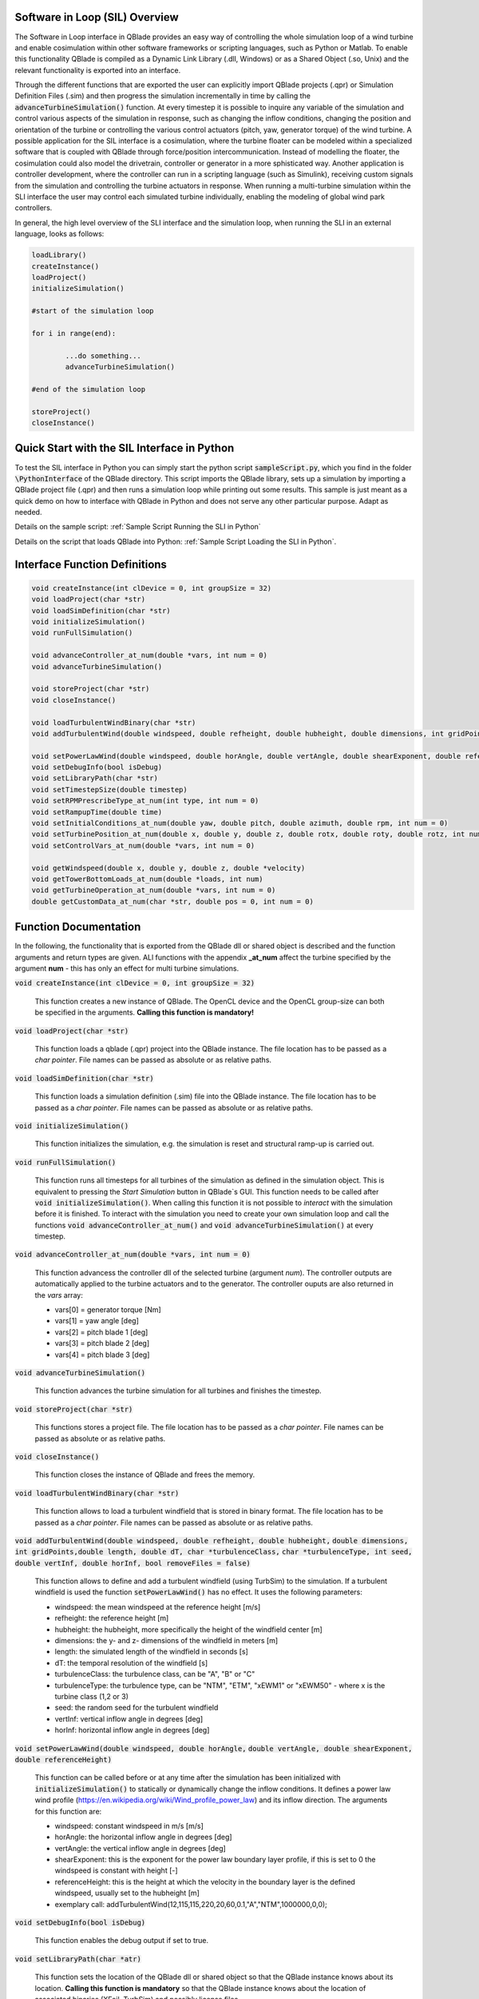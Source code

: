 Software in Loop (SIL) Overview
*******************************
   
The Software in Loop interface in QBlade provides an easy way of controlling the whole simulation loop of a wind turbine and enable cosimulation within other software frameworks or scripting languages, such as Python or Matlab. To enable this functionality QBlade is compiled as a Dynamic Link Library (.dll, Windows) or as a Shared Object (.so, Unix) and the relevant functionality is exported into an interface.

Through the different functions that are exported the user can explicitly import QBlade projects (.qpr) or Simulation Definition Files (.sim) and then progress the simulation incrementally in time by calling the :code:`advanceTurbineSimulation()` function. At every timestep it is possible to inquire any variable of the simulation and control various aspects of the simulation in response, such as changing the inflow conditions, changing the position and orientation of the turbine or controlling the various control actuators (pitch, yaw, generator torque) of the wind turbine. A possible application for the SIL interface is a cosimulation, where the turbine floater can be modeled within a specialized software that is coupled with QBlade through force/position intercommunication. Instead of modelling the floater, the cosimulation could also model the drivetrain, controller or generator in a more sphisticated way. Another application is controller development, where the controller can run in a scripting language (such as Simulink), receiving custom signals from the simulation and controlling the turbine actuators in response. When running a multi-turbine simulation within the SLI interface the user may control each simulated turbine individually, enabling the modeling of global wind park controllers.

In general, the high level overview of the SLI interface and the simulation loop, when running the SLI in an external language, looks as follows:

.. code-block:: console

	loadLibrary()    
	createInstance()
	loadProject() 
	initializeSimulation()

	#start of the simulation loop
	
	for i in range(end):

		...do something...
		advanceTurbineSimulation()
		
	#end of the simulation loop

	storeProject()
	closeInstance()
	
Quick Start with the SIL Interface in Python
************************************************

To test the SIL interface in Python you can simply start the python script :code:`sampleScript.py`, which you find in the folder :code:`\PythonInterface` of the QBlade directory. This script imports the QBlade library, sets up a simulation by importing a QBlade project file (.qpr) and then runs a simulation loop while printing out some results. This sample is just meant as a quick demo on how to interface with QBlade in Python and does not serve any other particular purpose. Adapt as needed. 

Details on the sample script: :ref:`Sample Script Running the SLI in Python`

Details on the script that loads QBlade into Python: :ref:`Sample Script Loading the SLI in Python`. 

	
Interface Function Definitions
******************************

.. code-block:: console

	void createInstance(int clDevice = 0, int groupSize = 32)
	void loadProject(char *str)
	void loadSimDefinition(char *str)
	void initializeSimulation()
	void runFullSimulation()

	void advanceController_at_num(double *vars, int num = 0)
	void advanceTurbineSimulation()

	void storeProject(char *str)
	void closeInstance()
	
	void loadTurbulentWindBinary(char *str)
	void addTurbulentWind(double windspeed, double refheight, double hubheight, double dimensions, int gridPoints, double length, double dT, char *turbulenceClass, char *turbulenceType, int seed, double vertInf, double horInf, bool removeFiles = false)

	void setPowerLawWind(double windspeed, double horAngle, double vertAngle, double shearExponent, double referenceHeight)
	void setDebugInfo(bool isDebug)
	void setLibraryPath(char *str)
	void setTimestepSize(double timestep)
	void setRPMPrescribeType_at_num(int type, int num = 0)
	void setRampupTime(double time)
	void setInitialConditions_at_num(double yaw, double pitch, double azimuth, double rpm, int num = 0)
	void setTurbinePosition_at_num(double x, double y, double z, double rotx, double roty, double rotz, int num = 0)
	void setControlVars_at_num(double *vars, int num = 0)
	
	void getWindspeed(double x, double y, double z, double *velocity)
	void getTowerBottomLoads_at_num(double *loads, int num)
	void getTurbineOperation_at_num(double *vars, int num = 0)
	double getCustomData_at_num(char *str, double pos = 0, int num = 0)


Function Documentation
**********************

In the following, the functionality that is exported from the QBlade dll or shared object is described and the function arguments and return types are given. ALl functions with the appendix **_at_num** affect the turbine specified by the argument **num** - this has only an effect for multi turbine simulations.

:code:`void createInstance(int clDevice = 0, int groupSize = 32)`
	
	This function creates a new instance of QBlade. The OpenCL device and the OpenCL group-size can both be specified in the arguments. **Calling this function is mandatory!** 
	
:code:`void loadProject(char *str)`
	
	This function loads a qblade (.qpr) project into the QBlade instance. The file location has to be passed as a *char pointer*. File names can be passed as absolute or as relative paths.

:code:`void loadSimDefinition(char *str)`
	
	This function loads a simulation definition (.sim) file into the QBlade instance. The file location has to be passed as a *char pointer*. File names can be passed as absolute or as relative paths.

:code:`void initializeSimulation()`
	
	This function initializes the simulation, e.g. the simulation is reset and structural ramp-up is carried out.
	
:code:`void runFullSimulation()`
	
	This function runs all timesteps for all turbines of the simulation as defined in the simulation object. This is equivalent to pressing the *Start Simulation* button in QBlade`s GUI. This function needs to be called after :code:`void initializeSimulation()`. When calling this function it is not possible to *interact* with the simulation before it is finished. To interact with the simulation you need to create your own simulation loop and call the functions :code:`void advanceController_at_num()` and :code:`void advanceTurbineSimulation()` at every timestep.


:code:`void advanceController_at_num(double *vars, int num = 0)`
	
	This function advancess the controller dll of the selected turbine (argument *num*). The controller outputs are automatically applied to the turbine actuators and to the generator. The controller ouputs are also returned in the *vars* array:
	
	* vars[0] = generator torque [Nm]
	* vars[1] = yaw angle [deg]
	* vars[2] = pitch blade 1 [deg]
	* vars[3] = pitch blade 2 [deg]
	* vars[4] = pitch blade 3 [deg]

:code:`void advanceTurbineSimulation()`
	
	This function advances the turbine simulation for all turbines and finishes the timestep.

:code:`void storeProject(char *str)`
	
	This functions stores a project file. The file location has to be passed as a *char pointer*. File names can be passed as absolute or as relative paths.

:code:`void closeInstance()`

	This function closes the instance of QBlade and frees the memory.
	
:code:`void loadTurbulentWindBinary(char *str)`
	
	This function allows to load a turbulent windfield that is stored in binary format. The file location has to be passed as a *char pointer*. File names can be passed as absolute or as relative paths.
	
:code:`void addTurbulentWind(double windspeed, double refheight, double hubheight,`
:code:`double dimensions, int gridPoints,double length, double dT, char *turbulenceClass,`
:code:`char *turbulenceType, int seed, double vertInf, double horInf, bool removeFiles = false)`	

	This function allows to define and add a turbulent windfield (using TurbSim) to the simulation. If a turbulent windfield is used the function :code:`setPowerLawWind()` has no effect. It uses the following parameters:
	
	* windspeed: the mean windspeed at the reference height [m/s]
	* refheight: the reference height [m]
	* hubheight: the hubheight, more specifically the height of the windfield center [m]
	* dimensions: the y- and z- dimensions of the windfield in meters [m]
	* length: the simulated length of the windfield in seconds [s]
	* dT: the temporal resolution of the windfield [s]
	* turbulenceClass: the turbulence class, can be "A", "B" or "C"
	* turbulenceType: the turbulence type, can be "NTM", "ETM", "xEWM1" or "xEWM50" - where x is the turbine class (1,2 or 3)
	* seed: the random seed for the turbulent windfield
	* vertInf: vertical inflow angle in degrees [deg]
	* horInf: horizontal inflow angle in degrees [deg]


:code:`void setPowerLawWind(double windspeed, double horAngle,`
:code:`double vertAngle, double shearExponent, double referenceHeight)`

	This function can be called before or at any time after the simulation has been initialized with :code:`initializeSimulation()` to statically or dynamically change the inflow conditions. It defines a power law wind profile (https://en.wikipedia.org/wiki/Wind_profile_power_law) and its inflow direction. The arguments for this function are:
	
	* windspeed: constant windspeed in m/s [m/s]
	* horAngle: the horizontal inflow angle in degrees [deg]
	* vertAngle: the vertical inflow angle in degrees [deg]
	* shearExponent: this is the exponent for the power law boundary layer profile, if this is set to 0 the windspeed is constant with height [-]
	* referenceHeight: this is the height at which the velocity in the boundary layer is the defined windspeed, usually set to the hubheight [m]
	* exemplary call: addTurbulentWind(12,115,115,220,20,60,0.1,"A","NTM",1000000,0,0);


:code:`void setDebugInfo(bool isDebug)`
	
	This function enables the debug output if set to true.

:code:`void setLibraryPath(char *atr)`
	
	This function sets the location of the QBlade dll or shared object so that the QBlade instance knows about its location. **Calling this function is mandatory** so that the QBlade instance knows about the location of associated binaries (XFoil, TurbSim) and possibly license files.

:code:`void setTimestepSize(double timestep)`
	
	This function can be used to set the timestep size (in [s]) if the user wants to change this value from the project or simulation definition file. It needs to be called before :code:`initializeSimulation()`.

:code:`void setRPMPrescribeType_at_num(int type, int num = 0)`
	
	This function can be used to change the rpm prescribe type. It needs to be called before :code:`initializeSimulation()`.
	
	* 0 - RPM prescribed during ramp-up only
	* 1 - RPM prescribed for the whole simulation
	* 3 - no prescribed RPM


:code:`void setRampupTime(double time)`
	
	This function can be used to change the ramp-up time from the value specified in the project or simulation file, call before :code:`initializeSimulation()`.


:code:`void setInitialConditions_at_num(double yaw, double pitch, double azimuth, double rpm, int num = 0)`
	
	This function may be used to set the turbine initial yaw [deg], collective pitch [deg], azimuthal angle [deg] and initial rotSpeed [rpm] to a value different than specified in the QBlade project or simulation input file. It needs to be called before :code:`initializeSimulation()`.

:code:`void setTurbinePosition_at_num(double x, double y, double z, double rotx, double roty, double rotz, int num = 0)`
	
	This function sets the turbine tower bottom x, y and z position [m], and xrot, yrot zrot rotation [deg]. It can be called before :code:`initializeSimulation()` if the turbine position should be offset initially or during the simulation loop if it should be changed dynamically, for example during cosimulation with a hydrodynamics software that models the floater.

:code:`void setControlVars_at_num(double *vars, int num = 0)`
	
	This function applies the control actions of the selected turbine (argument *num*) for torque, pitch and yaw angle. If it is called after the function :code:`advanceController()` the control actions from the controller can be overwritten (or modified). The following data needs to be passed in the array *vars*.
	
	* vars[0] = generator torque [Nm];
	* vars[1] = yaw angle [deg];
	* vars[2] = pitch blade 1 [deg];
	* vars[3] = pitch blade 2 [deg];
	* vars[4] = pitch blade 3 [deg];


:code:`void getWindspeed(double x, double y, double z, double *velocity)`
	
	This function can be called to get the current windspeed at the chosen position (x,y,z), returns the windspeed vector in the *double pointer* velocity.
	
	* velocity[0] = x-component [m/s];
	* velocity[1] = y-component [m/s];
	* velocity[2] = z-component [m/s];

:code:`void getTowerBottomLoads_at_num(double *loads, int num)`
	
	This function can be used to obtain the loads at the bottom of the tower. The main purpose of this is to be used in conjunction with the :code:`setTurbinePosition_at_num()` function for force/position cosimilation with a hydrodynamics solver that is modeling the floater.

:code:`void getTurbineOperation_at_num(double *vars, int num = 0)`
	
	This function returns typically useful turbine operational parameters of the selected turbine (argument *num*). The data is returned in the array *vars* which has the following content:
	
	* vars[0] = rotational speed [rad/s]
	* vars[1] = power [W]
	* vars[2] = Abs HH wind velocity [m/s]
	* vars[3] = yaw angle [deg]
	* vars[4] = pitch blade 1 [deg]
	* vars[5] = pitch blade 2 [deg]
	* vars[6] = pitch blade 3 [deg]
	* vars[7] = oop blade root bending moment blade 1 [Nm]
	* vars[8] = oop blade root bending moment blade 2 [Nm]
	* vars[9] = oop blade root bending moment blade 3 [Nm]
	* vars[10] = ip blade root bending moment blade 1 [Nm]
	* vars[11] = ip blade root bending moment blade 2 [Nm]
	* vars[12] = ip blade root bending moment blade 3 [Nm]
	* vars[13] = tor blade root bending moment blade 1 [Nm]
	* vars[14] = tor blade root bending moment blade 2 [Nm]
	* vars[15] = tor blade root bending moment blade 3 [Nm]
	* vars[16] = oop tip deflection blade 1 [m]
	* vars[17] = oop tip deflection blade 2 [m]
	* vars[18] = oop tip deflection blade 3 [m]
	* vars[19] = ip tip deflection blade 1 [m]
	* vars[20] = ip tip deflection blade 2 [m]
	* vars[21] = ip tip deflection blade 3 [m]
	* vars[22] = tower top acceleration in global X [m/s^2]
	* vars[23] = tower top acceleration in global Y [m/s^2]
	* vars[24] = tower top acceleration in global Z [m/s^2]
	* vars[25] = tower top fore aft acceleration [m/s^2]
	* vars[26] = tower top side side acceleration [m/s^2]
	* vars[27] = tower top X position [m]
	* vars[28] = tower top Y position [m]
	* vars[29] = tower bottom force along global X [Nm]
	* vars[30] = tower bottom force along global Y [Nm]
	* vars[31] = tower bottom force along global Z [Nm]
	* vars[32] = tower bottom bending moment along global X [Nm]
	* vars[33] = tower bottom bending moment along global Y [Nm]
	* vars[34] = tower bottom bending moment along global Z [Nm]
	* vars[35] = current time [s]
	* vars[36] = azimuthal position of the LSS [deg]
	* vars[37] = azimuthal position of the HSS [deg]
	* vars[38] = HSS torque [Nm]
	* vars[39] = wind speed at hub height [m/s]
	* vars[40] = HH wind velocity x [m/s]
	* vars[41] = HH wind velocity y [m/s]
	* vars[42] = HH wind velocity z [m/s]


:code:`double getCustomData_at_num(char *str, double pos = 0, int num = 0)`
	
	This function can be used to access the current value from an arbitrary simulation variable in QBlade. Specify the data name as is would appear in any QBlade graph as a *char pointer*.



Sample Script Running the SLI in Python
***************************************
The following code example (*sampleScript.py*) is an example for a light weight Python script that utilizes the QBlade SIL interface. There are many ways to improve this, e.g. the library could be loaded into multiple separate processes for parallelization and sophisticated algorithms could be implemented instead of using a standard controller. This exemplary script only uses a small amount of the functionality that is exported by the QBlade library for purely illustrative purposes. 

In this Python example script the library is loaded by calling the script *QBladeLIBImport.py*, which handles the library import. After *QBladeLIBImport.py* has been imported (:code:`import QBladeLIBImport as QBLIB`) and the QBlade library has been loaded :code:`	QBLIB.loadLibrary("./QBladeCE_2.0.5.2.dll")` any function of the QBlade library can be accessed by calling :code:`QBLIB.function_XYZ()`. All lines of code that are needed to load the QBlade library into python are highlighted in the example below.

After the QBlade library has been loaded a simulation object is imported and a simulation is started over 500 timesteps. During the simulation loop different data is obtained from the turbine simulation. The turbine controller that is defined in the simulation object is advanced and its signals are passed to the turbine actuators. After the simulation loop has finished the simulation is stored into a project file, for later inspection, and the library is unloaded from python.


.. code-block:: python
	:linenos:
	:caption: : sampleScript.py
	:emphasize-lines: 1, 2, 5
	
	from ctypes import *
	import QBladeLibImport as QBLIB

	#loading the QBlade DLL from the folder below the location of sampleScript.py, if calling this script not from the script folder directly you need to use an absolute path instead!
	QBLIB.loadLibrary("../QBladeCE_2.0.5.2.dll")    

	#creation of a QBlade instance from the DLL
	QBLIB.createInstance(1,32)

	#loading a project or sim-file, in this case the DTU_10MW_Demo project or simulation definition file
	#QBLIB.loadSimDefinition(b"./DTU_10MW_Demo.sim") #uncomment this line to load a simulation definition file
	QBLIB.loadProject(b"./NREL_5MW_Sample.qpr") 

	#initializing the sim and ramp-up phase, call before starting the simulation loop
	QBLIB.initializeSimulation()

	#we will run the simulation for 500 steps before storing the results
	number_of_timesteps = 500

	#start of the simulation loop
	for i in range(number_of_timesteps):

		#assign the c-type double array 'loads' with length [6], initialized with zeros
		loads = (c_double * 6)(0) 
		#retrieve the tower loads and store the in the array 'loads' by calling the function getTowerBottomLoads_at_num()
		QBLIB.getTowerBottomLoads_at_num(loads,0)
		
		#uncomment the next line to try changing the position of the turbine dynamically
		#QBLIB.setTurbinePosition_at_num(-0.2*i,0,0,0,i*0.1,i*0.1,0) 
		
		#example how to extract a variable by name from the simulation, call as often as needed with different variable names, extracting rpm and time in the lines below
		rpm = QBLIB.getCustomData_at_num(b"Rotational Speed [rpm]",0,0) 
		time = QBLIB.getCustomData_at_num(b"Time [s]",c_double(0), c_int(0)) #example how to extract a variable by name from the simulation

		#assign the c-type double array 'ctr_vars' with length [6], initialized with zeros
		ctr_vars = (c_double * 5)(0); 
		#advance the turbine controller and store the controller signals in the array 'ctr_vars'
		QBLIB.advanceController_at_num(ctr_vars,0)
		
		#passthe controller signals in 'ctr_vars' to the turbine by calling setControlVars_at_num(ctr_vars,0) 
		QBLIB.setControlVars_at_num(ctr_vars,0) 
		
		#print out a few of the recorded data, in this case torque, tower bottom force along z (weight force) and rpm
		print("Time:","{:3.2f}".format(time),"  Torque:","{:1.4e}".format(ctr_vars[0]),"    RPM:","{:2.2f}".format(rpm),"   Pitch:","{:2.2f}".format(ctr_vars[2]))


		#advance the simulation
		QBLIB.advanceTurbineSimulation() 

	#the simulation loop ends here after all 'number_of_timesteps have been evaluated
		
	#storing the finished simulation in a project as DTU_10MW_Demo_finished.qpr, you can open this file to view the results of the simulation inside QBlade's GUI
	QBLIB.storeProject(b"./NREL_5MW_Sample_completed.qpr")

	#closing the QBlade instance to free memory
	QBLIB.closeInstance()

	#unloading the QBlade library
	del QBLIB.QB_LIB 
	
Sample Script Loading the SLI in Python
***************************************

The script *QBladeLibImport.py* which loads the QBlade library into Python and imports its functionality is shown below. Since the QBlade library is loaded upon calling the function :code:`loadLibrary()` defined in the script, the imported library functions are defined as *global*, to make them available outside of the function scope of :code:`loadLibrary()`. This script is imported into the 

.. code-block:: python
	:linenos:
	:caption: : QBladeLibImport.py

	from ctypes import *

	#this is the first function that is called in sampleScript.py to load the QBlade library 
	def loadLibrary(shared_lib_path):

		global QB_LIB
		
		try:
			#loading the library into python here, using ctypes
			QB_LIB = CDLL(shared_lib_path)
			print("Successfully loaded ", QB_LIB)
		except Exception as e:
			print(e)
			
		#setting the shared_lib_path, so that the library knows about its location!
		QB_LIB.setLibraryPath(shared_lib_path.encode('utf-8')) 

		#the imported functions are defined below
		 
		global loadProject
		loadProject = QB_LIB.loadProject
		loadProject.argtype = c_char_p
		loadProject.restype = c_void_p

		global loadSimDefinition
		loadSimDefinition = QB_LIB.loadSimDefinition
		loadSimDefinition.argtype = c_char_p
		loadSimDefinition.restype = c_void_p

		global getCustomData_at_num
		getCustomData_at_num = QB_LIB.getCustomData_at_num
		getCustomData_at_num.argtypes = [c_char_p, c_double, c_int]
		getCustomData_at_num.restype = c_double

		global getWindspeed
		getWindspeed = QB_LIB.getWindspeed
		getWindspeed.argtypes = [c_double, c_double, c_double, c_double * 3]
		getWindspeed.restype = c_void_p

		global storeProject
		storeProject = QB_LIB.storeProject
		storeProject.argtype = c_char_p
		storeProject.restype = c_void_p

		global setLibraryPath
		setLibraryPath = QB_LIB.createInstance
		setLibraryPath.argtype = c_char_p
		setLibraryPath.restype = c_void_p

		global createInstance
		createInstance = QB_LIB.createInstance
		createInstance.argtypes = [c_int, c_int]
		createInstance.restype = c_void_p

		global closeInstance
		closeInstance = QB_LIB.closeInstance
		closeInstance.restype = c_void_p

		global addTurbulentWind
		addTurbulentWind = QB_LIB.addTurbulentWind
		addTurbulentWind.argtypes = [c_double, c_double, c_double, c_double, c_int, c_double, c_double, c_char_p, c_char_p, c_int, c_double, c_double, c_bool]
		addTurbulentWind.restype = c_void_p

		global loadTurbulentWindBinary
		loadTurbulentWindBinary = QB_LIB.loadTurbulentWindBinary
		loadTurbulentWindBinary.argtype = c_char_p
		loadTurbulentWindBinary.restype = c_void_p

		global setTimestepSize
		setTimestepSize = QB_LIB.setTimestepSize
		setTimestepSize.argtype = c_double
		setTimestepSize.restype = c_void_p

		global setInitialConditions_at_num
		setInitialConditions_at_num = QB_LIB.setInitialConditions_at_num
		setInitialConditions_at_num.argtypes = [c_double, c_double, c_double, c_double, c_int]
		setInitialConditions_at_num.restype = c_void_p

		global setRPMPrescribeType_at_num
		setRPMPrescribeType_at_num = QB_LIB.setRPMPrescribeType_at_num
		setRPMPrescribeType_at_num.argtypes = [c_int, c_int]
		setRPMPrescribeType_at_num.restype = c_void_p

		global setRampupTime
		setRampupTime = QB_LIB.setRampupTime
		setRampupTime.argtype = c_double
		setRampupTime.restype = c_void_p

		global setTurbinePosition_at_num
		setTurbinePosition_at_num = QB_LIB.setTurbinePosition_at_num
		setTurbinePosition_at_num.argtypes = [c_double, c_double, c_double, c_double, c_double, c_double, c_int]
		setTurbinePosition_at_num.restype = c_void_p

		global getTowerBottomLoads_at_num
		getTowerBottomLoads_at_num = QB_LIB.getTowerBottomLoads_at_num
		getTowerBottomLoads_at_num.argtypes = [c_double * 6, c_int]
		getTowerBottomLoads_at_num.restype = c_void_p

		global initializeSimulation
		initializeSimulation = QB_LIB.initializeSimulation
		initializeSimulation.restype = c_void_p

		global advanceTurbineSimulation
		advanceTurbineSimulation = QB_LIB.advanceTurbineSimulation
		advanceTurbineSimulation.restype = c_void_p

		global advanceController_at_num
		advanceController_at_num = QB_LIB.advanceController_at_num
		advanceController_at_num.argtypes = [c_double * 5, c_int]
		advanceController_at_num.restype = c_void_p

		global setDebugInfo
		setDebugInfo = QB_LIB.setDebugInfo
		setDebugInfo.argtype = c_bool
		setDebugInfo.restype = c_void_p

		global setControlVars_at_num
		setControlVars_at_num = QB_LIB.setControlVars_at_num
		setControlVars_at_num.argtypes = [c_double * 5, c_int]
		setControlVars_at_num.restype = c_void_p

		global getTurbineOperation_at_num
		getTurbineOperation_at_num = QB_LIB.getTurbineOperation_at_num
		getTurbineOperation_at_num.argtypes = [c_double * 41, c_int]
		getTurbineOperation_at_num.restype = c_void_p

		global setPowerLawWind
		setPowerLawWind = QB_LIB.setPowerLawWind
		setPowerLawWind.argtypes = [c_double, c_double, c_double, c_double, c_double]
		setPowerLawWind.restype = c_void_p
		
		global runFullSimulation
		runFullSimulation = QB_LIB.runFullSimulation
		runFullSimulation.restype = c_void_p